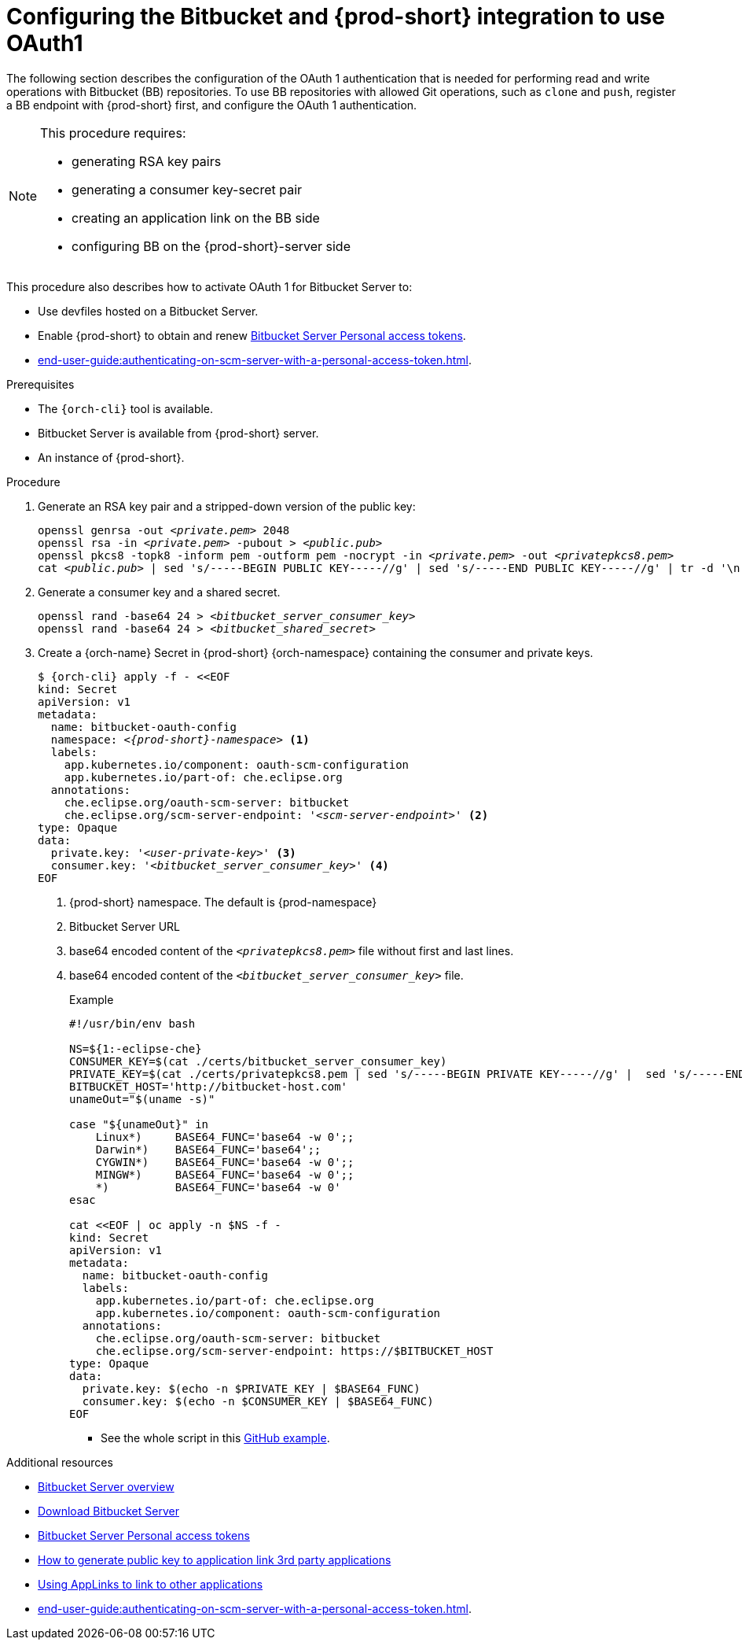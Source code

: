 // Module included in the following assemblies:
//
// Configuring Bitbucket server OAuth1

[id="proc_configuring-bitbucket-server-oauth1_{context}"]
= Configuring the Bitbucket and {prod-short} integration to use OAuth1

The following section describes the configuration of the OAuth 1 authentication that is needed for performing read and write operations with Bitbucket (BB) repositories. To use BB repositories with allowed Git operations, such as `clone` and `push`, register a BB endpoint with {prod-short} first, and configure the OAuth 1 authentication.

[NOTE] 
====
This procedure requires:

* generating RSA key pairs
* generating a consumer key-secret pair
* creating an application link on the BB side
* configuring BB on the {prod-short}-server side
====

This procedure also describes how to activate OAuth 1 for Bitbucket Server to:

* Use devfiles hosted on a Bitbucket Server.
* Enable {prod-short} to obtain and renew link:https://confluence.atlassian.com/bitbucketserver/personal-access-tokens-939515499.html[Bitbucket Server Personal access tokens].
* xref:end-user-guide:authenticating-on-scm-server-with-a-personal-access-token.adoc[].


.Prerequisites

* The `{orch-cli}` tool is available.
* Bitbucket Server is available from {prod-short} server.
* An instance of {prod-short}.

.Procedure

. Generate an RSA key pair and a stripped-down version of the public key:
+
[subs="+quotes,+attributes"]
----
openssl genrsa -out __<private.pem>__ 2048
openssl rsa -in __<private.pem>__ -pubout > __<public.pub>__
openssl pkcs8 -topk8 -inform pem -outform pem -nocrypt -in __<private.pem>__ -out __<privatepkcs8.pem>__
cat __<public.pub>__ | sed 's/-----BEGIN PUBLIC KEY-----//g' | sed 's/-----END PUBLIC KEY-----//g' | tr -d '\n' > __<public-stripped.pub>__
----

. Generate a consumer key and a shared secret.
+
[subs="+quotes,+attributes"]
----
openssl rand -base64 24 > __<bitbucket_server_consumer_key>__
openssl rand -base64 24 > __<bitbucket_shared_secret>__
----

. Create a {orch-name} Secret in {prod-short} {orch-namespace} containing the consumer and private keys.
+
[source,yaml,subs="+quotes,+attributes"]
----
$ {orch-cli} apply -f - <<EOF
kind: Secret
apiVersion: v1
metadata:
  name: bitbucket-oauth-config
  namespace: __<{prod-short}-namespace>__ <1>
  labels:
    app.kubernetes.io/component: oauth-scm-configuration
    app.kubernetes.io/part-of: che.eclipse.org
  annotations:
    che.eclipse.org/oauth-scm-server: bitbucket
    che.eclipse.org/scm-server-endpoint: '__<scm-server-endpoint>__' <2>
type: Opaque
data:
  private.key: '__<user-private-key>__' <3>
  consumer.key: '__<bitbucket_server_consumer_key>__' <4>
EOF
----
+
<1> {prod-short} namespace. The default is {prod-namespace}
<2> Bitbucket Server URL
<3> base64 encoded content of the `__<privatepkcs8.pem>__` file without first and last lines.
<4> base64 encoded content of the `__<bitbucket_server_consumer_key>__` file.
+
.Example
----
#!/usr/bin/env bash

NS=${1:-eclipse-che}
CONSUMER_KEY=$(cat ./certs/bitbucket_server_consumer_key)
PRIVATE_KEY=$(cat ./certs/privatepkcs8.pem | sed 's/-----BEGIN PRIVATE KEY-----//g' |  sed 's/-----END PRIVATE KEY-----//g' | tr -d '\n')
BITBUCKET_HOST='http://bitbucket-host.com'
unameOut="$(uname -s)"

case "${unameOut}" in
    Linux*)     BASE64_FUNC='base64 -w 0';;
    Darwin*)    BASE64_FUNC='base64';;
    CYGWIN*)    BASE64_FUNC='base64 -w 0';;
    MINGW*)     BASE64_FUNC='base64 -w 0';;
    *)          BASE64_FUNC='base64 -w 0'
esac

cat <<EOF | oc apply -n $NS -f -
kind: Secret
apiVersion: v1
metadata:
  name: bitbucket-oauth-config
  labels:
    app.kubernetes.io/part-of: che.eclipse.org
    app.kubernetes.io/component: oauth-scm-configuration
  annotations:
    che.eclipse.org/oauth-scm-server: bitbucket
    che.eclipse.org/scm-server-endpoint: https://$BITBUCKET_HOST
type: Opaque
data:
  private.key: $(echo -n $PRIVATE_KEY | $BASE64_FUNC) 
  consumer.key: $(echo -n $CONSUMER_KEY | $BASE64_FUNC) 
EOF
----
+
* See the whole script in this link:https://github.com/skabashnyuk/gitsrv/blob/main/bitbucket/4_setupche.sh[GitHub example].


.Additional resources

* link:https://bitbucket.org/product/enterprise[Bitbucket Server overview]
* link:https://bitbucket.org/product/download[Download Bitbucket Server]
* link:https://confluence.atlassian.com/bitbucketserver/personal-access-tokens-939515499.html[Bitbucket Server Personal access tokens]
* link:https://confluence.atlassian.com/jirakb/how-to-generate-public-key-to-application-link-3rd-party-applications-913214098.html[How to generate public key to application link 3rd party applications]
* link:https://confluence.atlassian.com/adminjiraserver/using-applinks-to-link-to-other-applications-938846918.html[Using AppLinks to link to other applications]
* xref:end-user-guide:authenticating-on-scm-server-with-a-personal-access-token.adoc[].
